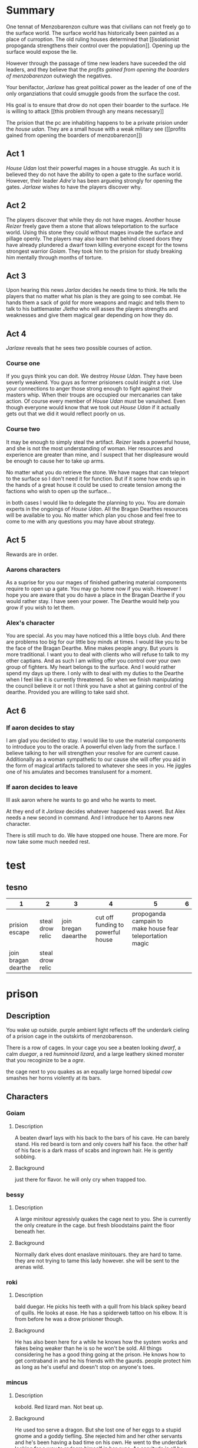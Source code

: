 
  
* Summary
  One tennat of Menzobarenzon culture was that civilians can
  not freely go to the surface world. The surface world has
  historically been painted as a place of curroption. The
  old ruling houses determined that 
  [[isolationist propoganda strengthens their control over the
  population]]. Opening up the surface would expose the lie. 

  However through the passage of time new leaders have
  suceeded the old leaders, and they believe that the
  [[profits gained from opening the boarders of menzobarenzon]]
  outwiegh the negatives.
  

  Your benifactor, [[Jarlaxe ]]has great political power as
  the leader of one of the only organziations that could
  smuggle goods from the surface the cost.

  His goal is to ensure that drow do not open their boarder
  to the surface. He is willing to attack [[this problem
  through any means necessary]]  
  
 The prision that the pc are inhabiting happens to be a
 private prision under the [[house udan]]. They are a small
 house with a weak military see ([[profits gained from opening
 the boarders of menzobarenzon]]) 
 
** Act 1
  [[House Udan]] lost their powerful mages in a house struggle. As such
  it is believed they do not have the ability to open a gate
  to the surface world. However, their leader [[Adre'a]] has been
  argueing strongly for opening the gates. [[Jarlaxe]] wishes to
  have the players discover why.
 
** Act 2 
  The players discover that while they do not have mages.
  Another house [[Reizer]] freely gave them a stone that allows
  teleportation to the surface world. Using this stone they
  could without mages invade the surface and pillage openly.
  The players may also learn that behind closed doors they
  have already plundered a dwarf town killing everyone
  except for the towns strongest warrior [[Goiam]]. They took
  him to the prision for study breaking him mentally through
  months of torture.
  
** Act 3
   Upon hearing this news [[Jarlax]] decides he needs time to
   think. He tells the players that no matter what his plan
   is they are going to see combat. He hands them a sack of
   gold for more weapons and magic and tells them to talk to
   his battlemaster [[Jletha]] who will asses the players
   strengths and weaknesses and give them magical gear
   depending on how they do.

** Act 4
   [[Jarlaxe]] reveals that he sees two possible courses of
   action.
*** Course one
    If you guys think you can doit. We destroy [[House Udan]]. 
    They have been severly weakend. You guys as former
    prisioners could insight a riot. Use your connections to
    anger those strong enough to fight against their masters
    whip. When their troups are occupied our mercanaries can
    take action. Of course every member of [[House Udan]] must be
    vanuished. Even though everyone would know that we took
    out [[House Udan]] if it actually gets out that we did it
    would reflect poorly on us.

*** Course two
    It may be enough to simply steal the artifact. [[Reizer]]
    leads a powerful house, and she is not the most
    understanding of woman.  Her resources and experience
    are greater than mine, and I suspect that her
    displeasure would be enough to cause her to take up
    arms.

    No matter what you do retrieve the stone. We have mages that
    can teleport to the surface so I don't need it for
    function. But if it some how ends up in the hands of a great
    house it could be used to create tension among the
    factions who wish to open up the surface...


 in both cases I would like to delegate the planning to you.
 You are domain experts in the ongoings of [[House Udan]]. All
 the Bragan Dearthes resources will be available to you. No
 matter which plan you chose and feel free to come to me
 with any questions you may have about strategy.
 
** Act 5
   Rewards are in order.
*** Aarons characters
      As a suprise for you our mages of finished gathering
     material components require to open up a gate. You may go
     home now if you wish. However I hope you are aware that you do
     have a place in the Bragan Dearthe if you would rather
     stay. I have seen your power. The Dearthe would help
     you grow if you wish to let them.

*** Alex's character
   You are special. As you may have noticed this a little
   boys club. And there are problems too big for our little 
   boy minds at times. I would like you to be the face of
   the Bragan Dearthe. Mine makes people angry. But yours is
   more traditional. I want you to deal with clients who
   will refuse to talk to my other captians. And as such I
   am willing offer you control over your own group of
   fighters. My heart belongs to the surface. And I would
   rather spend my days up there. I only with to deal with
   my duties to the Dearthe when I feel like it is currently
   threatened. So when we finish manipulating the council
   believe it or not I think you have a shot at gaining
   control of the dearthe. Provided you are willing to take
   said shot.

** Act 6

*** If aaron decides to stay 
    I am glad you decided to stay. I would like to use the
    material components to introduce you to the oracle. A
    powerful elven lady from the surface. I believe talking
    to her will strengthen your resolve for are current
    cause. Additionally as a woman sympathetic to our cause
    she will offer you aid in the form of magical artifacts
    tailored to whatever she sees in you. He jiggles one of
    his amulates and becomes translusent for a moment.
*** If aaron decides to leave
   Ill ask aaron where he wants to go and who he wants to
   meet.
   
   At they end of it [[Jarlaxe]] decides whatever happened was
   sweet. But Alex needs a new second in command. And I
   introduce her to Aarons new character.

   There is still much to do. We have stopped one house. There
 are more. For now take some much needed rest.







* test
** tesno
| 1                   | 2                |                    3 |                                 4 |                                                         5 | 6 |
|---------------------+------------------+----------------------+-----------------------------------+-----------------------------------------------------------+---|
| prision escape      | steal drow relic | join bregan daearthe | cut off funding to powerful house | propoganda campain to make house fear teleportation magic |   |
| join bragan dearthe | steal drow relic |                      |                                   |                                                           |   |

* prison 
** Description
You wake up outside.  purple ambient light
reflects off the underdark cieling of a
prision cage in the outskirts of
menzobarenson.

There is a row of cages. In your cage you
see a beaten looking [[Goiam][dwarf]], a calm [[roki][duegar]], a
red  [[mincus][huminnoid lizard]], and a large leathery
skined monster that you recoginize to be a
[[krag][ogre]].

the cage next to you quakes as an equally
large horned bipedal  [[bessy][cow]]  smashes her
horns violently at its bars. 
** Characters 
*** Goiam
**** Description
     A beaten dwarf lays with his back to the bars
     of his cave. He can barely stand. His red
     beard is torn and only covers half his face.
     the other half of his face is a dark mass of
     scabs and ingrown hair. He is gently sobbing.
**** Background
     just there for flavor. he will only cry when
     trapped too.
*** bessy
**** Description
A large minitour agressivly quakes the cage
next to you.  She is currently the only
creature in the cage. but fresh bloodstains
paint the floor beneath her.
**** Background
Normally dark elves dont enaslave
minitouars. they are hard to tame. they are
not trying to tame this lady however. she
will be sent to the arenas wild.  
*** roki
**** Description
bald duegar. He picks his teeth with a quill
from his black spikey beard of quills. He
looks at ease. He has a spiderweb
tattoo on his elbow. It is from before
he was a drow prisioner though.
**** Background
He has also been here for a while he knows
how the system works and fakes being weaker
than he is so he won't be sold. All things
considering he has a good thing going at the
prison. He knows how to get contraband in and
he his friends with the gaurds. people
protect him as long as he's useful and
doesn't stop on anyone's toes.
*** mincus
**** Description
kobold. Red lizard man. Not beat up. 
**** Background
He used too serve a dragon. But she lost one
of her eggs to a stupid gnome and a goddy
tiefling. She rejected him and her other
servants and he's been having a bad time on
his own. He went to the underdark looking
for a way to redeem himself in her eyes. As
servitude is all he knows.  things considered
he doesn't mind being a slave. As being an
independent thinker served him pretty poorly
thus far. 
*** krag
**** Description
Ogre. He massive with no hair and grey skin.
Chained and scarred. His heard is slightly
caved in. He is in the same cage as you. 
**** Background
he has been here for a while. The drow are
prepping him for the market.They are almost
done breaking his spirit.
** Events
*** Mining 
    a [[female-guard]] and [[male-gaurd]] hand you pick axes. They
    lead you outside the prison. you walk for hours. the
    lights of menzobarenson fade in the distance. One
    directional lamps face away from your path creating a [[barrier of light on path ][
    barrier of light(insight)]]. eventually you come across an
    area filled with shiny ore. the male gaurd points to a
    mining cart and tells you to fill it. Enfebled slaves
    toil on the rocks.

male guard looks at larger player
character.  "alright lets see what you
got. Hit that iron deposit right over
there. No slaves broke  it yet. but ur a
big  boy." 
 [[hit ore][hit ore (athletics)]]

there is a ruby in the ground.
 [[take rubyfrom mine][take ruby (slight of hand)]]


    a monster walks into the camp and just start killing
    folk. Guards don't care. when one of the prisoners die.
    the guy guard gives the female gaurd a few copper.


if the players beat the monster male gaurd
strectches out his hand towards the female
gautd. but she ignores him.


the female gaurd asks where the pcs
learned to fight. she says there is
better work available if the players
answer earnestly.

*** prision riot
[[roki][roki]] mentions "I heard the last
inaffiliated drow prisioner insited a
prison riot."

he doesn't know how they did it as most
slaves here are demoralized. 
 if the players ask. 

"she must have found something that the
prisoners cared more about then their
lives and had them rally behind
that. But i dunno. the drow and a
fewvpeople escaped and everyone else
died. I heard this from a guard and
guards aren't about giving prision
break tutorials."

*** offer to join gang
A gaurd takes the pcs to a heavily
fortified large gated area. There are
bleachers practice dummies, a flat
soccer ball, and a pullup bar.

 [[roki]] immediately plops his ass on the
bleachers. He exchanges roots for dried
pasta.

a  gang  made up of heavily tattoed
drow women.

 [[drow gang tattoos]] . they call
themselves the [[corellon larethian][larethian]] sister hood. 

A large mohawked drow hands Alex a chiv
and says "if you stab that disgusting
lizard you can join us as a box fairy"

"well keep you really safe for your stay
here."

*** gaurd beats a child
    a little drow boy is dressed in what
    looks like guard footie pajamas. hes
    hugging  a male drow leg as the
    drow instructs military men in the art off
    swordplay.

    the instructor has the players to join
    as sparing partners.

He asks "no one hurt each other too
bad."

    A woman wearing a flowey
    white robe walks towards the men. She
    wields a whip with a head of snakes.

    "battle master why isnt terminus
    training", the words fly out of her mouth like
    daggers.

    "watching is training", he says with a coy
    smile. 

    the boy let's  go of the man's
    leg and starts to run.

    the woman responds with the hiss of her
    snake whip. the whips jaw unhinges and
    clasps around the child leg.

    "You must learn to be tough and represent
    house roti properly.", she says. 

    "battle master teach him properly, and
    if your disposition rubs off on him any
    more your skills with the blade will not
    save ur job our your life."  

    she releases her whip an storm's off
    angrily.

the battle master doesn't seem to care
for her comment. He walks up to the
boy. whispers something in the boys ear
and the boy whipes down a tear and limps
away. 

*** Girl gaurds harrass male guard
    She tips water on his croch and
     awkwardly whipes it off. Then
    smacks his ass with the towel and
    says "move along candy ass". 
 
    he looks at her puts on a fake smile
     then turns around frowns and
     beats the crap out of [[Goiam][Goiam]]

    after a while of this. the girl
    starts getting chocked by [[bessy][bessy]]. 

    the man stops beating [[Goiam][Goiam]] to turn and
    help her. [[let her die (persuasion)][let her die]]

if she dies the foreman promotes him.
*** introduce jarlaxe
[[./jarlax.org][a beautifully dressed male drow]]  walks
and starts talking to prisioners. He
sports an impressive amount of
bling. gold chains drape his brightly
colored silk vest. The legs of  his leather
pants are skin colored but patterened in
a way that makes it look like he is
wearing red lingerie. 

He hands one of the guards a sack of
coins and she points to ur cage and
walks away.

He stares at the player characters until
they speak to him. 

"I heard that u were strong and i dont
mean to assume... but judging by your current
prediciment ... im guessing that you are not
a fan of the current establishment. Im
about to piss them off properly. So
perhaps,  in exchange for ur help i could
buy you out of this situation. You would
be mercenaries not slaves."

if they ask why he stared at them.
"Just sizing you up"

Anyways as a retainer her is some gold ontop
of ur freedom. if u want work find my
headquarters and there is some armorments and
information in it for you. 

He unlocks the cell and jingles as he
walks away.



* female-guard
* male-gaurd
* barrier of light on path
  +-----+-----+
 |check  |  de   sc   |
  +-----+----------+
  | 10  |These     |
  |     |lights    |
  |     |ward off  |
  |     |the       |
  |     |powerful  |
  |     |wild life |
  |     |of the    |
  |     |underdark.|
  |     |          |
  +-----+----------+
  |     |          |
  |     |          |
  |     |          |
  |     |          |
  |     |          |
  |     |          |
  |     |          |
  |     |          |
  |     |          |
  +-----+----------+

* take rubyfrom mine
|-------+---------------------------|
| check | desc                      |
|-------+---------------------------|
|    15 | You wait until the guards |
|       | are turned away and you   |
|       | slidethe ruby into the    |
|       | lining of ur underwear.   |
|       |                           |
+-------+---------------------------+  

* let her die (persuasion)
  +------+---------------+
  |      |               |
  | check|  desc         |
  |      |               |
  |      |               |
  +------+---------------+
  |  7 - |he smiles      |
  |      |pondering it   |
  |      |for a          |
  |      |moment. then   |
  |      |slowly walks   |
  |      |to help her.   |
  |      |by giving      |
  |      |her the        |
  |      |whip.          |
  +------+---------------+
  |      |               |
  |      |               |
  |  else|               |
  |      |               |
  |      |               |
  |      |               |
  |      |               |
  |      |               |
  |      |               |
  |      |               |
  |      |         he    |
  |      |stabs her in   |
  |      |the back.      |
  |      |eventually     |
  |      |ahigher ranking|
  |      |guard comes in |
  |      |sees the knife |
  |      |inn her back   |
  |      |and promotes   |
  |      |the murderer.  |
  +------+---------------+
* isolationist propoganda strengthens their control over the population
The surface world is painted  as a dangerous place filled
with demons. There great wonders but they are built on top
of lies. The people there want nothing more than to genicide
the drow.
** Why?
*** Not all drow are born with drow culture.
    Some are born with a neutral or even good demeanor, but
    living among drows tends to normalize the evils that they
    witness on a daily basis. Older drows remember a time
    when drows were influenced by surface races, and during
    this time their ability to predict the moves of their
    subjects was weakend.
*** If it aint broke don't fix it
    Some isolationists thoughts are more practical than
    macheavelion. The current rules have worked in their favor,
    and they do not wish to see what happens if they are
    changed.
*** Religous argument
    Lloth has not explicitly been consulted on this subject.
    Those most loyal to her do not wish to risk angering her
    by inadvertantly doing something against her wishes. They
    would however change their minds if they believed this to
    be the will of Lloth.
*** Power vacuum
    If the surface world opened up war would inevitably 
    strike out. Surface lands won during this  war would
    create room for new leaders. New leaders would dillute
    the total power that the old leaders currently have.
*** Some do not believe that the drow as a race would come up on top after a war with the surface 
    Most believe that the drow are superior to every surface
    race in every way, and drow could only be victorious in
    battle. A small subet of others though believe an all out
    war the the surface could mean extinction. The drows
    military might isn't as strong as the propoganda leads
    people to believe. There is alot of internal strife that
    severly weakens the cohesion of drow armies. In war a
    drow soilder is just as likely to get stabbed in his back
    as he is in his front.
* profits gained from opening the boarders of menzobarenzon
** Jarlax would lose alot of power.
   He has power that a man who rejects drow culture has no
   right to have. His ideals threaten the ruling powers.
   Further more his insolent attitude constently angers
   them. The only reason they don't kill him is that he is
   indespensible to menzobarenzon. As one of the only
   consistent conduits to the surface his death would be a
   great blow to menzobarenzon as a whole.
** Low ranking houses see it as a way to gain land.
   Attacking a powerful drow house would be sucide, but a small
   hobbit village not so much. There is not room these
   leaders in menzobarenzon, but the world can be a much
   bigger place if they succefully open it.
** Some just want to piss off the old leaders (Voting on party lines)
   Drow are petty. Some do not care about any potential
   benifits or negatives to this legislation. They are just
   happy to go against the wills of their adverseries. House
   mothers that take this route are suprisingly successful,
   so long as they don't get caught. It wins them favor
   among their alleys and royally fucks their enemies
   schemes.
** One believes that he can rule the world
   As of the begining of the campaign he will keep this
   close to his chest, as any threat to the oligarchy is a
   death warrent for himself. But he is good at operating in
   choas and he beleives the confusion created will let him
   swoop in as a dictator.

* hit ore
  | check | desc                        |
  |     7 | The ore makes the           |
  |       | lightest tink sound. Like a |
  |       | small bell on a kittens     |
  |       | collar jiggling as it       |
  |       | gently breathes mid nap.    |
  |       |                             |
  |    10 | the cracks down the middle  |
  |       | giving a good foothold for  |
  |       | another strike.             |
  |    17 | the ore explodes.           |
  |       |                             |
  |    20 | nothing happens....at       |
  |       | first. You know the rock is |
  |       | broken. It is, just the     |
  |       | rock wont know that is for  |
  |       | 3 more seconds. The guard   |
  |       | leta out a laugh," i        |
  |       | thought u looked tough. but |
  |       | i guess ur another slave."  |

* drow gang tattoos
They have tattoo sleeves on their necks
arms and backs.
- compass with 8 points
- drow woman with ethral spider legs
skulltilla with symbol female gaurds
wear around their necks imprinted in head
- orc/gnome/human wrapped up in a spider
web.
- a naked male drow spread eagle covering
his junk with a greatsword.
* corellon larethian
creator of elves.
